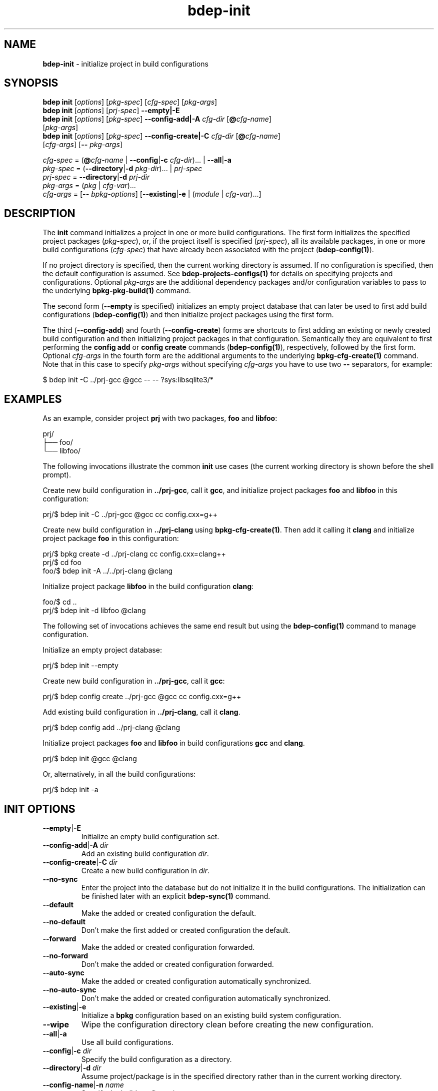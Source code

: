 .\" Process this file with
.\" groff -man -Tascii bdep-init.1
.\"
.TH bdep-init 1 "July 2020" "bdep 0.13.0"
.SH NAME
\fBbdep-init\fR \- initialize project in build configurations
.SH "SYNOPSIS"
.PP
\fBbdep init\fR [\fIoptions\fR] [\fIpkg-spec\fR] [\fIcfg-spec\fR]
[\fIpkg-args\fR]
.br
\fBbdep init\fR [\fIoptions\fR] [\fIprj-spec\fR] \fB--empty|-E\fR
.br
\fBbdep init\fR [\fIoptions\fR] [\fIpkg-spec\fR] \fB--config-add|-A\fR
\fIcfg-dir\fR [\fB@\fR\fIcfg-name\fR]
.br
\ \ \ \ \ \ \ \ \ \ [\fIpkg-args\fR]
.br
\fBbdep init\fR [\fIoptions\fR] [\fIpkg-spec\fR] \fB--config-create|-C\fR
\fIcfg-dir\fR [\fB@\fR\fIcfg-name\fR]
.br
\ \ \ \ \ \ \ \ \ \ [\fIcfg-args\fR] [\fB--\fR \fIpkg-args\fR]\fR
.PP
\fIcfg-spec\fR = (\fB@\fR\fIcfg-name\fR | \fB--config\fR|\fB-c\fR
\fIcfg-dir\fR)\.\.\. | \fB--all\fR|\fB-a\fR
.br
\fIpkg-spec\fR = (\fB--directory\fR|\fB-d\fR \fIpkg-dir\fR)\.\.\. |
\fIprj-spec\fR
.br
\fIprj-spec\fR = \fB--directory\fR|\fB-d\fR \fIprj-dir\fR
.br
\fIpkg-args\fR = (\fIpkg\fR | \fIcfg-var\fR)\.\.\.
.br
\fIcfg-args\fR = [\fB--\fR \fIbpkg-options\fR] [\fB--existing\fR|\fB-e\fR |
(\fImodule\fR | \fIcfg-var\fR)\.\.\.]\fR
.SH "DESCRIPTION"
.PP
The \fBinit\fR command initializes a project in one or more build
configurations\. The first form initializes the specified project packages
(\fIpkg-spec\fR), or, if the project itself is specified (\fIprj-spec\fR), all
its available packages, in one or more build configurations (\fIcfg-spec\fR)
that have already been associated with the project (\fBbdep-config(1)\fP)\.
.PP
If no project directory is specified, then the current working directory is
assumed\. If no configuration is specified, then the default configuration is
assumed\. See \fBbdep-projects-configs(1)\fP for details on specifying
projects and configurations\. Optional \fIpkg-args\fR are the additional
dependency packages and/or configuration variables to pass to the underlying
\fBbpkg-pkg-build(1)\fP command\.
.PP
The second form (\fB--empty\fR is specified) initializes an empty project
database that can later be used to first add build configurations
(\fBbdep-config(1)\fP) and then initialize project packages using the first
form\.
.PP
The third (\fB--config-add\fR) and fourth (\fB--config-create\fR) forms are
shortcuts to first adding an existing or newly created build configuration and
then initializing project packages in that configuration\. Semantically they
are equivalent to first performing the \fBconfig add\fR or \fBconfig create\fR
commands (\fBbdep-config(1)\fP), respectively, followed by the first form\.
Optional \fIcfg-args\fR in the fourth form are the additional arguments to the
underlying \fBbpkg-cfg-create(1)\fP command\. Note that in this case to
specify \fIpkg-args\fR without specifying \fIcfg-args\fR you have to use two
\fB--\fR separators, for example:
.PP
.nf
$ bdep init -C \.\./prj-gcc @gcc -- -- ?sys:libsqlite3/*
.fi
.SH "EXAMPLES"
.PP
As an example, consider project \fBprj\fR with two packages, \fBfoo\fR and
\fBlibfoo\fR:
.PP
.nf
prj/
├── foo/
└── libfoo/
.fi
.PP
The following invocations illustrate the common \fBinit\fR use cases (the
current working directory is shown before the shell prompt)\.
.PP
Create new build configuration in \fB\.\./prj-gcc\fR, call it \fBgcc\fR, and
initialize project packages \fBfoo\fR and \fBlibfoo\fR in this configuration:
.PP
.nf
prj/$ bdep init -C \.\./prj-gcc @gcc cc config\.cxx=g++
.fi
.PP
Create new build configuration in \fB\.\./prj-clang\fR using
\fBbpkg-cfg-create(1)\fP\. Then add it calling it \fBclang\fR and initialize
project package \fBfoo\fR in this configuration:
.PP
.nf
prj/$ bpkg create -d \.\./prj-clang cc config\.cxx=clang++
prj/$ cd foo
foo/$ bdep init -A \.\./\.\./prj-clang @clang
.fi
.PP
Initialize project package \fBlibfoo\fR in the build configuration
\fBclang\fR:
.PP
.nf
foo/$ cd \.\.
prj/$ bdep init -d libfoo @clang
.fi
.PP
The following set of invocations achieves the same end result but using the
\fBbdep-config(1)\fP command to manage configuration\.
.PP
Initialize an empty project database:
.PP
.nf
prj/$ bdep init --empty
.fi
.PP
Create new build configuration in \fB\.\./prj-gcc\fR, call it \fBgcc\fR:
.PP
.nf
prj/$ bdep config create \.\./prj-gcc @gcc cc config\.cxx=g++
.fi
.PP
Add existing build configuration in \fB\.\./prj-clang\fR, call it
\fBclang\fR\.
.PP
.nf
prj/$ bdep config add \.\./prj-clang @clang
.fi
.PP
Initialize project packages \fBfoo\fR and \fBlibfoo\fR in build configurations
\fBgcc\fR and \fBclang\fR\.
.PP
.nf
prj/$ bdep init @gcc @clang
.fi
.PP
Or, alternatively, in all the build configurations:
.PP
.nf
prj/$ bdep init -a
.fi
.SH "INIT OPTIONS"
.IP "\fB--empty\fR|\fB-E\fR"
Initialize an empty build configuration set\.
.IP "\fB--config-add\fR|\fB-A\fR \fIdir\fR"
Add an existing build configuration \fIdir\fR\.
.IP "\fB--config-create\fR|\fB-C\fR \fIdir\fR"
Create a new build configuration in \fIdir\fR\.
.IP "\fB--no-sync\fR"
Enter the project into the database but do not initialize it in the build
configurations\. The initialization can be finished later with an explicit
\fBbdep-sync(1)\fP command\.
.IP "\fB--default\fR"
Make the added or created configuration the default\.
.IP "\fB--no-default\fR"
Don't make the first added or created configuration the default\.
.IP "\fB--forward\fR"
Make the added or created configuration forwarded\.
.IP "\fB--no-forward\fR"
Don't make the added or created configuration forwarded\.
.IP "\fB--auto-sync\fR"
Make the added or created configuration automatically synchronized\.
.IP "\fB--no-auto-sync\fR"
Don't make the added or created configuration automatically synchronized\.
.IP "\fB--existing\fR|\fB-e\fR"
Initialize a \fBbpkg\fR configuration based on an existing build system
configuration\.
.IP "\fB--wipe\fR"
Wipe the configuration directory clean before creating the new configuration\.
.IP "\fB--all\fR|\fB-a\fR"
Use all build configurations\.
.IP "\fB--config\fR|\fB-c\fR \fIdir\fR"
Specify the build configuration as a directory\.
.IP "\fB--directory\fR|\fB-d\fR \fIdir\fR"
Assume project/package is in the specified directory rather than in the
current working directory\.
.IP "\fB--config-name\fR|\fB-n\fR \fIname\fR"
Specify the build configuration as a name\.
.IP "\fB--config-id\fR \fInum\fR"
Specify the build configuration as an id\.
.SH "COMMON OPTIONS"
.PP
The common options are summarized below with a more detailed description
available in \fBbdep-common-options(1)\fP\.
.IP "\fB-v\fR"
Print essential underlying commands being executed\.
.IP "\fB-V\fR"
Print all underlying commands being executed\.
.IP "\fB--quiet\fR|\fB-q\fR"
Run quietly, only printing error messages\.
.IP "\fB--verbose\fR \fIlevel\fR"
Set the diagnostics verbosity to \fIlevel\fR between 0 and 6\.
.IP "\fB--jobs\fR|\fB-j\fR \fInum\fR"
Number of jobs to perform in parallel\.
.IP "\fB--no-progress\fR"
Suppress progress indicators for long-lasting operations, such as network
transfers, building, etc\.
.IP "\fB--bpkg\fR \fIpath\fR"
The package manager program to be used for build configuration management\.
.IP "\fB--bpkg-option\fR \fIopt\fR"
Additional option to be passed to the package manager program\.
.IP "\fB--build\fR \fIpath\fR"
The build program to be used to build packages\.
.IP "\fB--build-option\fR \fIopt\fR"
Additional option to be passed to the build program\.
.IP "\fB--curl\fR \fIpath\fR"
The curl program to be used for network operations\.
.IP "\fB--curl-option\fR \fIopt\fR"
Additional option to be passed to the curl program\.
.IP "\fB--pager\fR \fIpath\fR"
The pager program to be used to show long text\.
.IP "\fB--pager-option\fR \fIopt\fR"
Additional option to be passed to the pager program\.
.IP "\fB--options-file\fR \fIfile\fR"
Read additional options from \fIfile\fR\.
.IP "\fB--default-options\fR \fIdir\fR"
The directory to load additional default options files from\.
.IP "\fB--no-default-options\fR"
Don't load default options files\.
.SH "DEFAULT OPTIONS FILES"
.PP
See \fBbdep-default-options-files(1)\fP for an overview of the default options
files\. For the \fBinit\fR command the search start directory is the project
directory\. The following options files are searched for in each directory
and, if found, loaded in the order listed:
.PP
.nf
bdep\.options
bdep-{config config-add}\.options                # if --config-add|-A
bdep-{config config-add config-create}\.options  # if --config-create|-C
bdep-init\.options
.fi
.PP
The following \fBinit\fR command options cannot be specified in the default
options files:
.PP
.nf
--directory|-d
--config-add|-A
--config-create|-C
--wipe
.fi
.SH BUGS
Send bug reports to the users@build2.org mailing list.
.SH COPYRIGHT
Copyright (c) 2014-2020 the build2 authors.

Permission is granted to copy, distribute and/or modify this document under
the terms of the MIT License.
